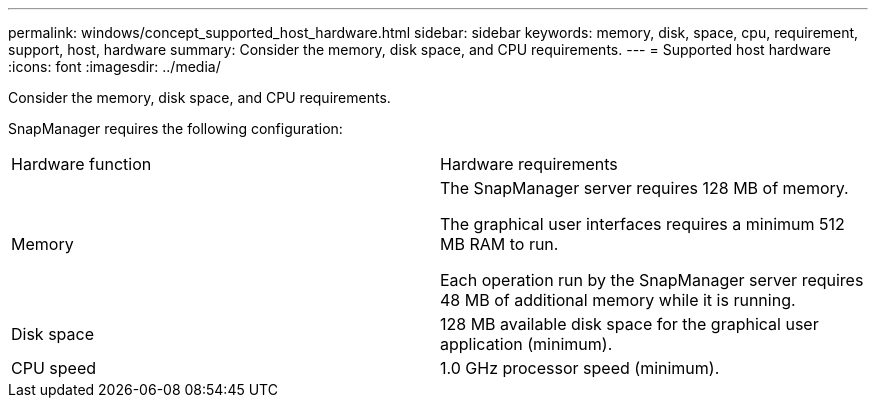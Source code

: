 ---
permalink: windows/concept_supported_host_hardware.html
sidebar: sidebar
keywords: memory, disk, space, cpu, requirement, support, host, hardware
summary: Consider the memory, disk space, and CPU requirements.
---
= Supported host hardware
:icons: font
:imagesdir: ../media/

[.lead]
Consider the memory, disk space, and CPU requirements.

SnapManager requires the following configuration:

|===
| Hardware function| Hardware requirements
a|
Memory
a|
The SnapManager server requires 128 MB of memory.

The graphical user interfaces requires a minimum 512 MB RAM to run.

Each operation run by the SnapManager server requires 48 MB of additional memory while it is running.

a|
Disk space
a|
128 MB available disk space for the graphical user application (minimum).
a|
CPU speed
a|
1.0 GHz processor speed (minimum).
|===
